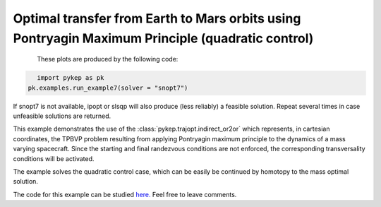 Optimal transfer from Earth to Mars orbits using Pontryagin Maximum Principle (quadratic control)
=================================================================================================

.. figure:: ../images/gallery7.png
   :align: left

.. figure:: ../images/gallery7b.png
   :align: left
   

These plots are produced by the following code:

.. code-block:: python

   import pykep as pk
   pk.examples.run_example7(solver = "snopt7")

If snopt7 is not available, ipopt or slsqp will also produce (less reliably) a feasible solution. 
Repeat several times in case unfeasible solutions are returned.

This example demonstrates the use of the :class:`pykep.trajopt.indirect_or2or` which represents, in cartesian
coordinates, the TPBVP problem resulting from applying Pontryagin maximum principle to the dynamics of a mass
varying spacecraft. Since the starting and final randezvous conditions are not enforced, the corresponding
transversality conditions will be activated.

The example solves the quadratic control case, which can be easily be continued by homotopy to the mass optimal solution.




The code for this example can be studied `here. 
<https://github.com/esa/pykep/blob/master/pykep/examples/_ex7.py>`_ Feel free to leave comments.
